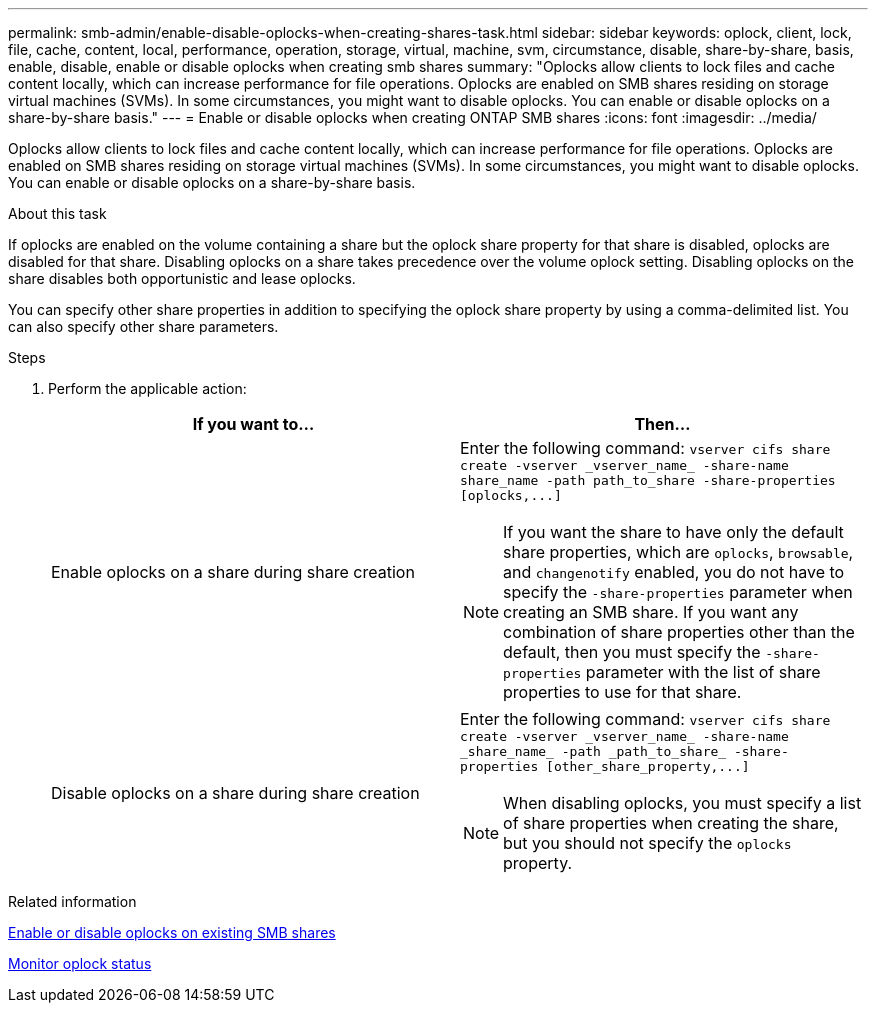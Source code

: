 ---
permalink: smb-admin/enable-disable-oplocks-when-creating-shares-task.html
sidebar: sidebar
keywords: oplock, client, lock, file, cache, content, local, performance, operation, storage, virtual, machine, svm, circumstance, disable, share-by-share, basis, enable, disable, enable or disable oplocks when creating smb shares
summary: "Oplocks allow clients to lock files and cache content locally, which can increase performance for file operations. Oplocks are enabled on SMB shares residing on storage virtual machines (SVMs). In some circumstances, you might want to disable oplocks. You can enable or disable oplocks on a share-by-share basis."
---
= Enable or disable oplocks when creating ONTAP SMB shares
:icons: font
:imagesdir: ../media/

[.lead]
Oplocks allow clients to lock files and cache content locally, which can increase performance for file operations. Oplocks are enabled on SMB shares residing on storage virtual machines (SVMs). In some circumstances, you might want to disable oplocks. You can enable or disable oplocks on a share-by-share basis.

.About this task

If oplocks are enabled on the volume containing a share but the oplock share property for that share is disabled, oplocks are disabled for that share. Disabling oplocks on a share takes precedence over the volume oplock setting. Disabling oplocks on the share disables both opportunistic and lease oplocks.

You can specify other share properties in addition to specifying the oplock share property by using a comma-delimited list. You can also specify other share parameters.

.Steps

. Perform the applicable action:
+
[options="header"]
|===
| If you want to...| Then...
a|
Enable oplocks on a share during share creation
a|
Enter the following command: `+vserver cifs share create -vserver _vserver_name_ -share-name share_name -path path_to_share -share-properties [oplocks,...]+`
[NOTE]
====
If you want the share to have only the default share properties, which are `oplocks`, `browsable`, and `changenotify` enabled, you do not have to specify the `-share-properties` parameter when creating an SMB share. If you want any combination of share properties other than the default, then you must specify the `-share-properties` parameter with the list of share properties to use for that share.
====
a|
Disable oplocks on a share during share creation
a|
Enter the following command: `+vserver cifs share create -vserver _vserver_name_ -share-name _share_name_ -path _path_to_share_ -share-properties [other_share_property,...]+`
[NOTE]
====
When disabling oplocks, you must specify a list of share properties when creating the share, but you should not specify the `oplocks` property.
====
|===

.Related information

xref:enable-disable-oplocks-existing-shares-task.adoc[Enable or disable oplocks on existing SMB shares]

xref:monitor-oplock-status-task.adoc[Monitor oplock status]


// 2025 June 16, ONTAPDOC-2981